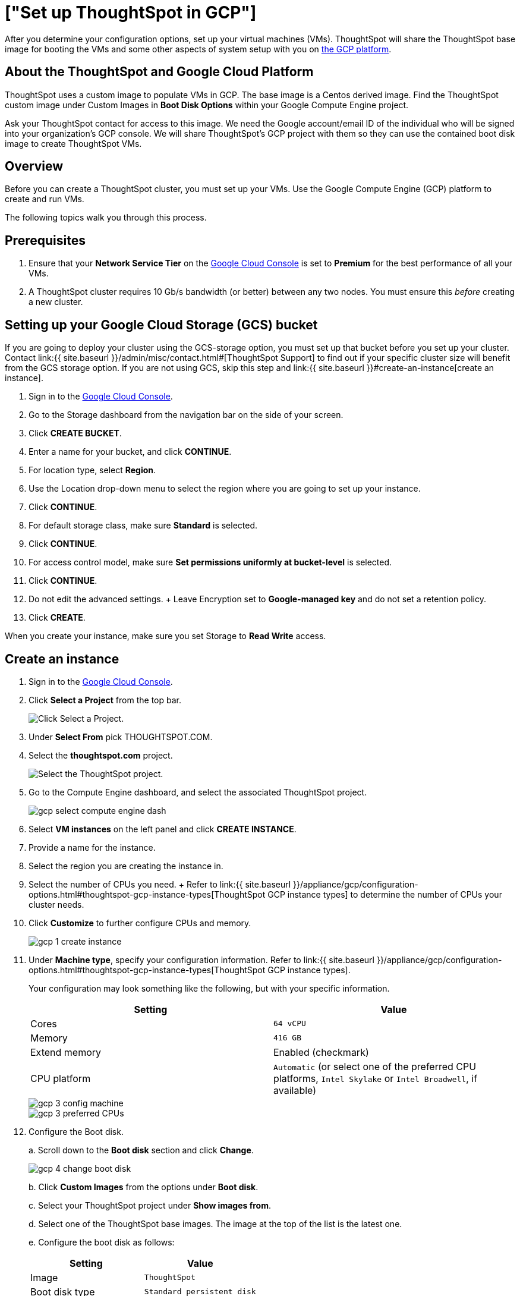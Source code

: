 = ["Set up ThoughtSpot in GCP"]
:last_updated: 12/9/2019
:permalink: /:collection/:path.html
:sidebar: mydoc_sidebar
:summary: Set up your GCP virtual machines.

After you determine your configuration options, set up your virtual machines (VMs).
ThoughtSpot will share the ThoughtSpot base image for booting the VMs and some other aspects of system setup with you on https://console.cloud.google.com[the GCP platform].

== About the ThoughtSpot and Google Cloud Platform

ThoughtSpot uses a custom image to populate VMs in GCP.
The base image is a Centos derived image.
Find the ThoughtSpot custom image under Custom Images in *Boot Disk Options* within your Google Compute Engine project.

Ask your ThoughtSpot contact for access to this image.
We need the Google account/email ID of the individual who will be signed into your organization's GCP console.
We will share ThoughtSpot's GCP project with them so they can use the contained boot disk image to create ThoughtSpot VMs.

== Overview

Before you can create a ThoughtSpot cluster, you must set up your VMs.
Use the Google Compute Engine (GCP) platform to create and run VMs.

The following topics walk you through this process.

== Prerequisites

. Ensure that your *Network Service Tier* on the https://console.cloud.google.com/[Google Cloud Console] is set to *Premium* for the best performance of all your VMs.
. A ThoughtSpot cluster requires 10 Gb/s bandwidth (or better) between any two nodes.
You must ensure this _before_ creating a new cluster.

== Setting up your Google Cloud Storage (GCS) bucket

If you are going to deploy your cluster using the GCS-storage option, you must set up that bucket before you set up your cluster.
Contact link:{{ site.baseurl }}/admin/misc/contact.html#[ThoughtSpot Support] to find out if your specific cluster size will benefit from the GCS storage option.
If you are not using GCS, skip this step and link:{{ site.baseurl }}#create-an-instance[create an instance].

. Sign in to the https://console.cloud.google.com/[Google Cloud Console].
. Go to the Storage dashboard from the navigation bar on the side of your screen.
. Click *CREATE BUCKET*.
. Enter a name for your bucket, and click *CONTINUE*.
. For location type, select *Region*.
. Use the Location drop-down menu to select the region where you are going to set up your instance.
. Click *CONTINUE*.
. For default storage class, make sure *Standard* is selected.
. Click *CONTINUE*.
. For access control model, make sure *Set permissions uniformly at bucket-level* is selected.
. Click *CONTINUE*.
. Do not edit the advanced settings.
+ Leave Encryption set to *Google-managed key* and do not set a retention policy.
. Click *CREATE*.

When you create your instance, make sure you set Storage to *Read Write* access.

== Create an instance

. Sign in to the https://console.cloud.google.com/[Google Cloud Console].
. Click *Select a Project* from the top bar.
+
image::gcp-selectproj.png[Click Select a Project.]

. Under *Select From* pick THOUGHTSPOT.COM.
. Select the *thoughtspot.com* project.
+
image::gcp-selectthoughtspot.png[Select the ThoughtSpot project.]

. Go to the Compute Engine dashboard, and select the associated ThoughtSpot project.
+
image::gcp-select-compute-engine-dash.png[]

. Select *VM instances* on the left panel and click *CREATE INSTANCE*.
. Provide a name for the instance.
. Select the region you are creating the instance in.
. Select the number of CPUs you need.
+ Refer to link:{{ site.baseurl }}/appliance/gcp/configuration-options.html#thoughtspot-gcp-instance-types[ThoughtSpot GCP instance types] to determine the number of CPUs your cluster needs.
. Click *Customize* to further configure CPUs and memory.
+
image::gcp-1-create-instance.png[]

. Under *Machine type*, specify your configuration information.
Refer to link:{{ site.baseurl }}/appliance/gcp/configuration-options.html#thoughtspot-gcp-instance-types[ThoughtSpot GCP instance types].
+
Your configuration may look something like the following, but with your specific information.
+
|===
| Setting | Value

| Cores
| `64 vCPU`

| Memory
| `416 GB`

| Extend memory
| Enabled (checkmark)

| CPU platform
| `Automatic` (or select one of the preferred CPU platforms, `Intel Skylake` or `Intel Broadwell`, if available)
|===
+
image::gcp-3-config-machine.png[]
+
image::gcp-3-preferred-CPUs.png[]

. Configure the Boot disk.
+
a.
Scroll down to the *Boot disk* section and click *Change*.
+
image::gcp-4-change-boot-disk.png[]
+
b.
Click *Custom Images* from the options under *Boot disk*.
+
c.
Select your ThoughtSpot project under *Show images from*.
+
d.
Select one of the ThoughtSpot base images.
The image at the top of the list is the latest one.
+
e.
Configure the boot disk as follows:
+
|===
| Setting | Value

| Image
| `ThoughtSpot`

| Boot disk type
| `Standard persistent disk`

| Size (GB)
| `250`
|===
+
image::gcp-5-boot-disk-config-2018-01-11.png[]
+
{% include note.html content="ThoughtSpot updates these base images with patches and enhancements.
If more than one image is available, the latest one is always at the top of the list.
Both will work, but we recommend using the latest image because it typically contains the latest security and maintenance patches."%}
+
f.
Click *Select* to save the boot disk configuration.

. Back on the main configuration page, click to expand the advanced configuration options (*Management, security, disks, networking, sole tenancy*).
+
image::gcp-6-save-boot-disk-expand-mgmt.png[]

. Under *Networking*, open required ports.
+
These are the minimum ports you must open.
+
|===
| Port | Protocol | Service

| 22
| SSH
| Secure Shell access

| 80
| HTTP
| Web access

| 443
| HTTPS
| Secure Web access

| 12345
| TCP
| ODBC and JDBC drivers access

| 2201
| HTTP
| Cluster Debugging

| 2101
| HTTP
| Node daemon Debugging

| 4001
| HTTP
| Data Cache Debugging
|===

. Attach two 1 TB SSD drives for data storage.
If you are using GCS, attach only 1 SSD drive, with 500 GB instead of 1 TB.
+
a.
Click the *Disks* tab, and click *Add new disk*.
+
image::gcp-7-advanced-disk-config.png[]
+
You can select or unselect the *Deletion rule*, depending on your preferences.
+
b.
Configure the following settings for each disk.
Refer to link:{{ site.baseurl }}/appliance/gcp/configuration-options.html#thoughtspot-gcp-instance-types[ThoughtSpot GCP instance types] to determine the size in GB when you have GCS.
+
|===
| Setting | Value

| Type
| `SSD persistent disk`

| Source type
| `Blank disk`

| Size (GB)
| `1024`
|===
+
Under *Deletion rule*, select either *keep disk* or *delete disk*, depending on your preference.
+
image::gcp-8-advanced-blank-disk-config.png[]
+
image::gcp-10-additional-disks.png[]

. (For use with GCS only) In the Identity and API access section, make sure Service account is set to *Compute Engine default service account*, and under Access scopes, select *Set access for each API*.
. (For use with GCS only) Scroll down to the Storage setting, and set it to one of the following options:
 ** To use Google Cloud Storage (GCS) as persistent storage for your instance, select *Read Write*.
 ** To only use GCS to load data into ThoughtSpot, select *Read Only*.
. Customize the network settings as needed.
Use your default VPC settings, if you know them.
Ask your network administrator if you do not know your default VPC settings.
. Repeat these steps to create the necessary number of VMs for your cluster.

== Prepare the VMs

Before you can install your ThoughtSpot cluster, an administrator must log into each VM through SSH as user "admin", and complete the following preparation steps:

. Open a terminal application on your machine and ssh into one of your VMs.
+
----
 ssh admin@<VM-IP>
----

. Run `sudo /usr/local/scaligent/bin/prepare_disks.sh`.
+
----
 $ sudo /usr/local/scaligent/bin/prepare_disks.sh
----

. Configure the VM based on the site-survey.
. Repeat this process for each of your VMs.

== Install cluster

To install your ThoughtSpot cluster, complete the installation process outlined in link:{{ site.baseurl }}/appliance/gcp/installing-gcp.html[Installing ThoughtSpot in GCP].

== Related information

https://cloud.google.com/compute/docs/disks/gcs-buckets[Connecting to Google Cloud Storage buckets] + link:{{ site.baseurl }}/admin/loading/use-data-importer.html#loading-data-from-a-gcp-gcs-bucket[Loading data from a GCP GCS bucket]
